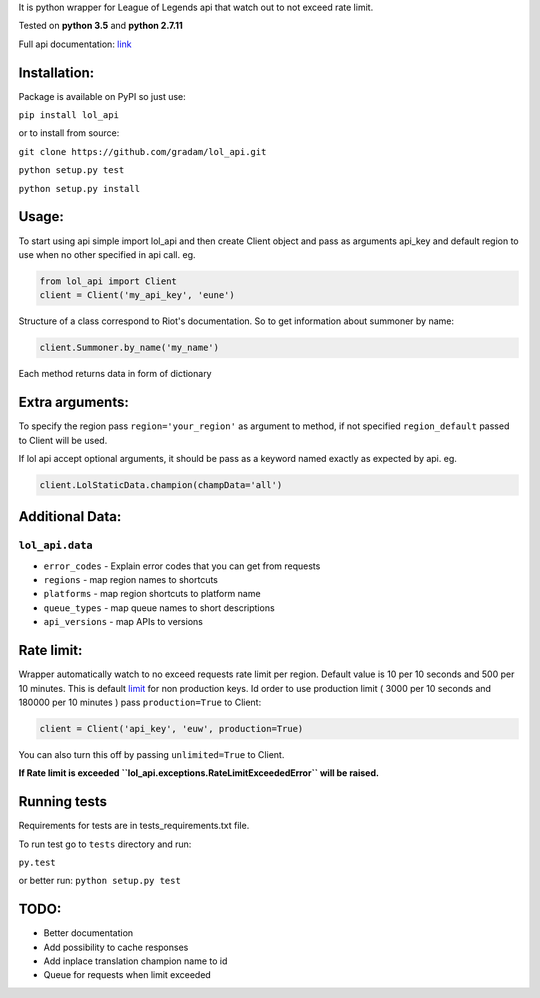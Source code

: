 It is python wrapper for League of Legends api that watch out to not
exceed rate limit.

Tested on **python 3.5** and **python 2.7.11**

Full api documentation:
`link <https://developer.riotgames.com/api/methods>`__


Installation:
=============
Package is available on PyPI so just use:

``pip install lol_api``

or to install from source:

``git clone https://github.com/gradam/lol_api.git``

``python setup.py test``

``python setup.py install``

Usage:
======

To start using api simple import lol\_api and then create Client object
and pass as arguments api\_key and default region to use when no other
specified in api call. eg.

.. code:: python

    from lol_api import Client
    client = Client('my_api_key', 'eune')

Structure of a class correspond to Riot's documentation. So to get
information about summoner by name:

.. code:: python

    client.Summoner.by_name('my_name')

Each method returns data in form of dictionary

Extra arguments:
================

To specify the region pass ``region='your_region'`` as argument to
method, if not specified ``region_default`` passed to Client will be
used.

If lol api accept optional arguments, it should be pass as a keyword
named exactly as expected by api. eg.

.. code:: python

    client.LolStaticData.champion(champData='all')

Additional Data:
================

``lol_api.data``
----------------

-  ``error_codes`` - Explain error codes that you can get from requests
-  ``regions`` - map region names to shortcuts
-  ``platforms`` - map region shortcuts to platform name
-  ``queue_types`` - map queue names to short descriptions
-  ``api_versions`` - map APIs to versions

Rate limit:
===========

Wrapper automatically watch to no exceed requests rate limit per region.
Default value is 10 per 10 seconds and 500 per 10 minutes. This is
default `limit <https://developer.riotgames.com/docs/api-keys>`__ for
non production keys. Id order to use production limit ( 3000 per 10
seconds and 180000 per 10 minutes ) pass ``production=True`` to Client:

.. code:: python

    client = Client('api_key', 'euw', production=True)

You can also turn this off by passing ``unlimited=True`` to Client.

**If Rate limit is exceeded
``lol_api.exceptions.RateLimitExceededError`` will be raised.**

Running tests
=============

Requirements for tests are in tests\_requirements.txt file.

To run test go to ``tests`` directory and run:

``py.test``

or better run:
``python setup.py test``

TODO:
=====

-  Better documentation
-  Add possibility to cache responses
-  Add inplace translation champion name to id
-  Queue for requests when limit exceeded
